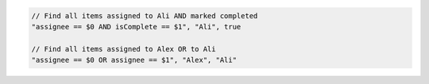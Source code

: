 .. code-block:: typescript

     // Find all items assigned to Ali AND marked completed
     "assignee == $0 AND isComplete == $1", "Ali", true

     // Find all items assigned to Alex OR to Ali
     "assignee == $0 OR assignee == $1", "Alex", "Ali"
